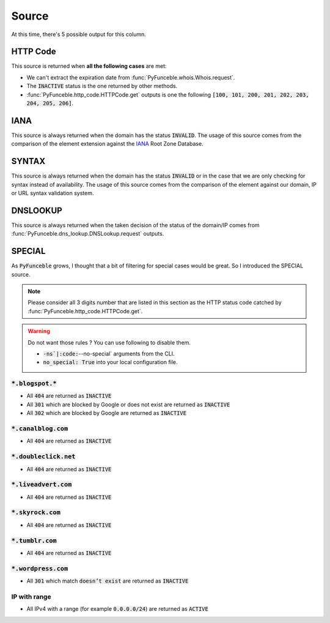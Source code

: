 Source
======

At this time, there's 5 possible output for this column.

HTTP Code
---------

This source is returned when **all the following cases** are met:

- We can't extract the expiration date from :func:`PyFunceble.whois.Whois.request`.
- The :code:`INACTIVE` status is the one returned by other methods.
- :func:`PyFunceble.http_code.HTTPCode.get` outputs is one the following :code:`[100, 101, 200, 201, 202, 203, 204, 205, 206]`.

IANA
----

This source is always returned when the domain has the status :code:`INVALID`.
The usage of this source comes from the comparison of the element extension against the `IANA`_ Root Zone Database.

SYNTAX
------

This source is always returned when the domain has the status :code:`INVALID` or in the case that we are only checking for syntax instead of availability.
The usage of this source comes from the comparison of the element against our domain, IP or URL syntax validation system.


DNSLOOKUP
---------

This source is always returned when the taken decision of the status of the domain/IP comes from :func:`PyFunceble.dns_lookup.DNSLookup.request` outputs.

SPECIAL
-------

As :code:`PyFunceble` grows, I thought that a bit of filtering for special cases would be great.
So I introduced the SPECIAL source.


.. note::
    Please consider all 3 digits number that are listed in this section as the HTTP status code catched by :func:`PyFunceble.http_code.HTTPCode.get`.

.. warning::
    Do not want those rules ? You can use following to disable them.

    * :code:`-ns`|:code:`--no-special` arguments from the CLI.
    * :code:`no_special: True` into your local configuration file.

:code:`*.blogspot.*`
^^^^^^^^^^^^^^^^^^^^

- All :code:`404` are returned as :code:`INACTIVE`
- All :code:`301` which are blocked by Google or does not exist are returned as :code:`INACTIVE`
- All :code:`302` which are blocked by Google are returned as :code:`INACTIVE`

:code:`*.canalblog.com`
^^^^^^^^^^^^^^^^^^^^^^^

- All :code:`404` are returned as :code:`INACTIVE`

:code:`*.doubleclick.net`
^^^^^^^^^^^^^^^^^^^^^^^^^

- All :code:`404` are returned as :code:`INACTIVE`

:code:`*.liveadvert.com`
^^^^^^^^^^^^^^^^^^^^^^^^

- All :code:`404` are returned as :code:`INACTIVE`

:code:`*.skyrock.com`
^^^^^^^^^^^^^^^^^^^^^

- All :code:`404` are returned as :code:`INACTIVE`

:code:`*.tumblr.com`
^^^^^^^^^^^^^^^^^^^^

- All :code:`404` are returned as :code:`INACTIVE`

:code:`*.wordpress.com`
^^^^^^^^^^^^^^^^^^^^^^^

- All :code:`301` which match :code:`doesn’t exist` are returned as :code:`INACTIVE`

IP with range
^^^^^^^^^^^^^

- All IPv4 with a range (for example :code:`0.0.0.0/24`) are returned as :code:`ACTIVE`
